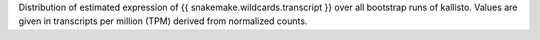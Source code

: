 Distribution of estimated expression of {{ snakemake.wildcards.transcript }} over all bootstrap runs of kallisto. Values are given in transcripts per million (TPM) derived from normalized counts.
